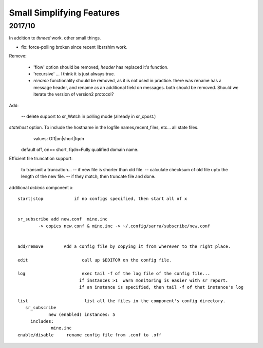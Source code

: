 
--------------------------
Small Simplifying Features 
--------------------------

2017/10
-------

In addition to *thneed* work.  other small things.

- fix: force-polling broken since recent libsrshim work.


Remove:

 - 'flow' option should be removed, *header* has replaced it's function.

 - 'recursive' ... I think it is just always true.

 - *rename* functionality should be removed, as it is not used in practice.
   there was rename has a message header, and rename as an additional field on messages.
   both should be removed.  Should we iterate the version of version2 protocol?


Add:

  -- delete support to sr_Watch in polling mode (already in sr_cpost.)

*statehost* option.  To include the hostname in the logfile names,recent_files, etc... all state files.
           values:   Off|on|short|fqdn

          default off,  on== short,   fqdn=Fully qualified domain name.

   
Efficient file truncation support:
 
   to transmit a truncation...
   -- if new file is shorter than old file.
   -- calculate checksum of old file upto the length of the new file.
   -- if they match, then truncate file and done.


additional *actions* component x::

  start|stop            if no configs specified, then start all of x


  sr_subscribe add new.conf  mine.inc
          -> copies new.conf & mine.inc -> ~/.config/sarra/subscribe/new.conf


  add/remove        Add a config file by copying it from wherever to the right place.

  edit                     call up $EDITOR on the config file.

  log                      exec tail -f of the log file of the config file...
                          if instances >1  warn monitoring is easier with sr_report.
                          if an instance is specified, then tail -f of that instance's log

  list                      list all the files in the component's config directory.
     sr_subscribe
              new (enabled) instances: 5
       includes:
               mine.inc
  enable/disable     rename config file from .conf to .off
